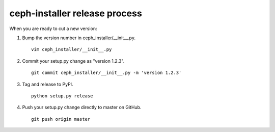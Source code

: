 .. releasing:

ceph-installer release process
==============================

When you are ready to cut a new version:

#. Bump the version number in ceph_installer/__init__.py.
   ::

      vim ceph_installer/__init__.py

#. Commit your setup.py change as "version 1.2.3".
   ::

      git commit ceph_installer/__init__.py -m 'version 1.2.3'

#. Tag and release to PyPI.
   ::

      python setup.py release

#. Push your setup.py change directly to master on GitHub.
   ::

      git push origin master

